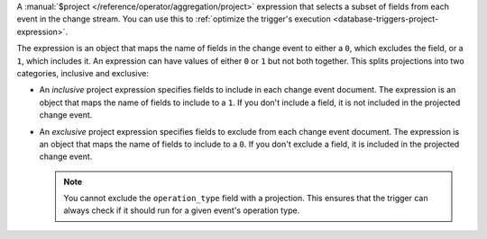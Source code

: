 A :manual:`$project </reference/operator/aggregation/project>`
expression that selects a subset of fields from each event in the change
stream. You can use this to :ref:`optimize the trigger's execution
<database-triggers-project-expression>`.

The expression is an object that maps the name of fields in the change
event to either a ``0``, which excludes the field, or a ``1``, which
includes it. An expression can have values of either ``0`` or ``1`` but
not both together. This splits projections into two categories,
inclusive and exclusive:

- An *inclusive* project expression specifies fields to include in each
  change event document. The expression is an object that maps the name
  of fields to include to a ``1``. If you don't include a field, it is
  not included in the projected change event.

  .. example::
     
     The following projection includes only the ``_id`` and
     ``fullDocument`` fields:
     
     .. code-block:: javascript
        
        {
          _id: 1,
          fullDocument: 1
        }

- An *exclusive* project expression specifies fields to exclude from
  each change event document. The expression is an object that maps the
  name of fields to include to a ``0``. If you don't exclude a field, it
  is included in the projected change event.

  .. example::
  
     The following projection excludes the ``_id`` and
     ``fullDocument`` fields:

     .. code-block:: javascript
   
        {
          _id: 0,
          fullDocument: 0
        }
  
  .. note::

     You cannot exclude the ``operation_type`` field with a projection.
     This ensures that the trigger can always check if it should run for
     a given event's operation type.
